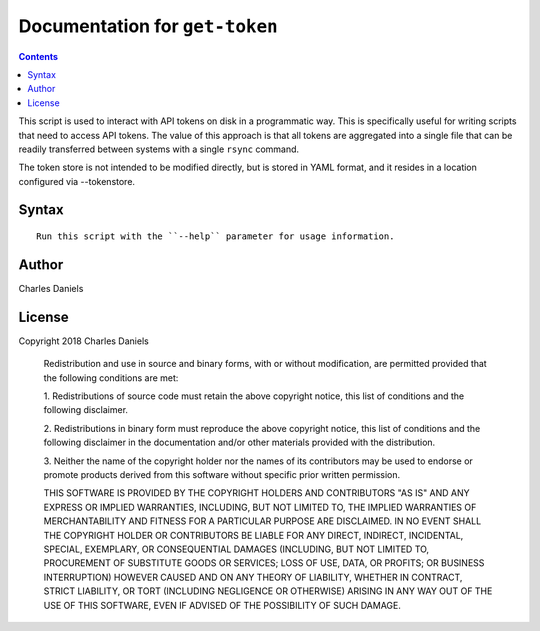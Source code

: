 *******************************
Documentation for ``get-token``
*******************************

.. contents::



This script is used to interact with API tokens on disk in a programmatic
way. This is specifically useful for writing scripts that need to access API
tokens. The value of this approach is that all tokens are aggregated into a
single file that can be readily transferred between systems with a single
``rsync`` command.

The token store is not intended to be modified directly, but is stored in
YAML format, and it resides in a location configured via --tokenstore.


Syntax
======

::


    Run this script with the ``--help`` parameter for usage information.


Author
======


Charles Daniels


License
=======


Copyright 2018 Charles Daniels

 Redistribution and use in source and binary forms, with or without
 modification, are permitted provided that the following conditions are met:

 1. Redistributions of source code must retain the above copyright notice,
 this list of conditions and the following disclaimer.

 2. Redistributions in binary form must reproduce the above copyright notice,
 this list of conditions and the following disclaimer in the documentation
 and/or other materials provided with the distribution.

 3. Neither the name of the copyright holder nor the names of its
 contributors may be used to endorse or promote products derived from this
 software without specific prior written permission.

 THIS SOFTWARE IS PROVIDED BY THE COPYRIGHT HOLDERS AND CONTRIBUTORS "AS IS"
 AND ANY EXPRESS OR IMPLIED WARRANTIES, INCLUDING, BUT NOT LIMITED TO, THE
 IMPLIED WARRANTIES OF MERCHANTABILITY AND FITNESS FOR A PARTICULAR PURPOSE
 ARE DISCLAIMED. IN NO EVENT SHALL THE COPYRIGHT HOLDER OR CONTRIBUTORS BE
 LIABLE FOR ANY DIRECT, INDIRECT, INCIDENTAL, SPECIAL, EXEMPLARY, OR
 CONSEQUENTIAL DAMAGES (INCLUDING, BUT NOT LIMITED TO, PROCUREMENT OF
 SUBSTITUTE GOODS OR SERVICES; LOSS OF USE, DATA, OR PROFITS; OR BUSINESS
 INTERRUPTION) HOWEVER CAUSED AND ON ANY THEORY OF LIABILITY, WHETHER IN
 CONTRACT, STRICT LIABILITY, OR TORT (INCLUDING NEGLIGENCE OR OTHERWISE)
 ARISING IN ANY WAY OUT OF THE USE OF THIS SOFTWARE, EVEN IF ADVISED OF THE
 POSSIBILITY OF SUCH DAMAGE.




















